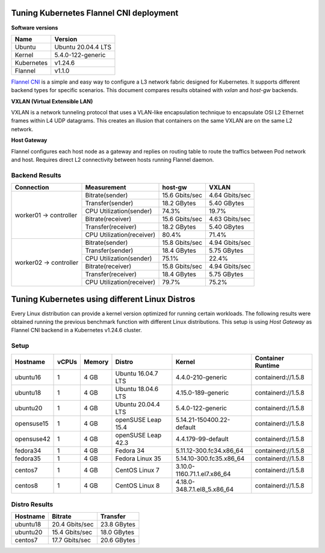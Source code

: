 .. Copyright 2021,2022
   Licensed under the Apache License, Version 2.0 (the "License");
   you may not use this file except in compliance with the License.
   You may obtain a copy of the License at
        http://www.apache.org/licenses/LICENSE-2.0
   Unless required by applicable law or agreed to in writing, software
   distributed under the License is distributed on an "AS IS" BASIS,
   WITHOUT WARRANTIES OR CONDITIONS OF ANY KIND, either express or implied.
   See the License for the specific language governing permissions and
   limitations under the License.

****************************************
Tuning Kubernetes Flannel CNI deployment
****************************************

**Software versions**

+--------------+--------------------+
| Name         | Version            |
+==============+====================+
| Ubuntu       | Ubuntu 20.04.4 LTS |
+--------------+--------------------+
| Kernel       | 5.4.0-122-generic  |
+--------------+--------------------+
| Kubernetes   | v1.24.6            |
+--------------+--------------------+
| Flannel      | v1.1.0             |
+--------------+--------------------+

`Flannel CNI <https://www.cni.dev/plugins/current/meta/flannel/>`_ is a simple
and easy way to configure a L3 network fabric designed for Kubernetes. It
supports different backend types for specific scenarios. This document compares
results obtained with  *vxlan* and *host-gw* backends.

**VXLAN (Virtual Extensible LAN)**

VXLAN is a network tunneling protocol that uses a VLAN-like encapsulation
technique to encapsulate OSI L2 Ethernet frames within L4 UDP datagrams. This 
creates an illusion that containers on the same VXLAN are on the same L2
network.

.. image:: ./img/flannel_vxlan.png

**Host Gateway**

Flannel configures each host node as a gateway and replies on routing table to
route the traffics between Pod network and host. Requires direct L2 connectivity
between hosts running Flannel daemon.

.. image:: ./img/flannel_host-gw.png

Backend Results
###############

+------------------------+---------------------------+----------------+----------------+
| Connection             | Measurement               | host-gw        | VXLAN          |
+========================+===========================+================+================+
| worker01 -> controller | Bitrate(sender)           | 15.6 Gbits/sec | 4.64 Gbits/sec |
|                        +---------------------------+----------------+----------------+
|                        | Transfer(sender)          | 18.2 GBytes    | 5.40 GBytes    |
|                        +---------------------------+----------------+----------------+
|                        | CPU Utilization(sender)   | 74.3%          | 19.7%          |
|                        +---------------------------+----------------+----------------+
|                        | Bitrate(receiver)         | 15.6 Gbits/sec | 4.63 Gbits/sec |
|                        +---------------------------+----------------+----------------+
|                        | Transfer(receiver)        | 18.2 GBytes    | 5.40 GBytes    |
|                        +---------------------------+----------------+----------------+
|                        | CPU Utilization(receiver) | 80.4%          | 71.4%          |
+------------------------+---------------------------+----------------+----------------+
| worker02 -> controller | Bitrate(sender)           | 15.8 Gbits/sec | 4.94 Gbits/sec |
|                        +---------------------------+----------------+----------------+
|                        | Transfer(sender)          | 18.4 GBytes    | 5.75 GBytes    |
|                        +---------------------------+----------------+----------------+
|                        | CPU Utilization(sender)   | 75.1%          | 22.4%          |
|                        +---------------------------+----------------+----------------+
|                        | Bitrate(receiver)         | 15.8 Gbits/sec | 4.94 Gbits/sec |
|                        +---------------------------+----------------+----------------+
|                        | Transfer(receiver)        | 18.4 GBytes    | 5.75 GBytes    |
|                        +---------------------------+----------------+----------------+
|                        | CPU Utilization(receiver) | 79.7%          | 75.2%          |
+------------------------+---------------------------+----------------+----------------+

***********************************************
Tuning Kubernetes using different Linux Distros
***********************************************

Every Linux distribution can provide a kernel version optimized for running
certain workloads. The following results were obtained running the previous
benchmark function with different Linux distributions. This setup is using
*Host Gateway* as Flannel CNI backend in a Kubernetes v1.24.6 cluster.

Setup
#####

+------------------+-------+--------+--------------------+-----------------------------+--------------------+
| Hostname         | vCPUs | Memory | Distro             | Kernel                      | Container Runtime  |
+==================+=======+========+====================+=============================+====================+
| ubuntu16         | 1     | 4 GB   | Ubuntu 16.04.7 LTS | 4.4.0-210-generic           | containerd://1.5.8 |
+------------------+-------+--------+--------------------+-----------------------------+--------------------+
| ubuntu18         | 1     | 4 GB   | Ubuntu 18.04.6 LTS | 4.15.0-189-generic          | containerd://1.5.8 |
+------------------+-------+--------+--------------------+-----------------------------+--------------------+
| ubuntu20         | 1     | 4 GB   | Ubuntu 20.04.4 LTS | 5.4.0-122-generic           | containerd://1.5.8 |
+------------------+-------+--------+--------------------+-----------------------------+--------------------+
| opensuse15       | 1     | 4 GB   | openSUSE Leap 15.4 | 5.14.21-150400.22-default   | containerd://1.5.8 |
+------------------+-------+--------+--------------------+-----------------------------+--------------------+
| opensuse42       | 1     | 4 GB   | openSUSE Leap 42.3 | 4.4.179-99-default          | containerd://1.5.8 |
+------------------+-------+--------+--------------------+-----------------------------+--------------------+
| fedora34         | 1     | 4 GB   | Fedora 34          | 5.11.12-300.fc34.x86_64     | containerd://1.5.8 |
+------------------+-------+--------+--------------------+-----------------------------+--------------------+
| fedora35         | 1     | 4 GB   | Fedora Linux 35    | 5.14.10-300.fc35.x86_64     | containerd://1.5.8 |
+------------------+-------+--------+--------------------+-----------------------------+--------------------+
| centos7          | 1     | 4 GB   | CentOS Linux 7     | 3.10.0-1160.71.1.el7.x86_64 | containerd://1.5.8 |
+------------------+-------+--------+--------------------+-----------------------------+--------------------+
| centos8          | 1     | 4 GB   | CentOS Linux 8     | 4.18.0-348.7.1.el8_5.x86_64 | containerd://1.5.8 |
+------------------+-------+--------+--------------------+-----------------------------+--------------------+

Distro Results
##############

+------------+----------------+-------------+
| Hostname   | Bitrate        | Transfer    |
+============+================+=============+
| ubuntu18   | 20.4 Gbits/sec | 23.8 GBytes |
+------------+----------------+-------------+
| ubuntu20   | 15.4 Gbits/sec | 18.0 GBytes |
+------------+----------------+-------------+
| centos7    | 17.7 Gbits/sec | 20.6 GBytes |
+------------+----------------+-------------+
